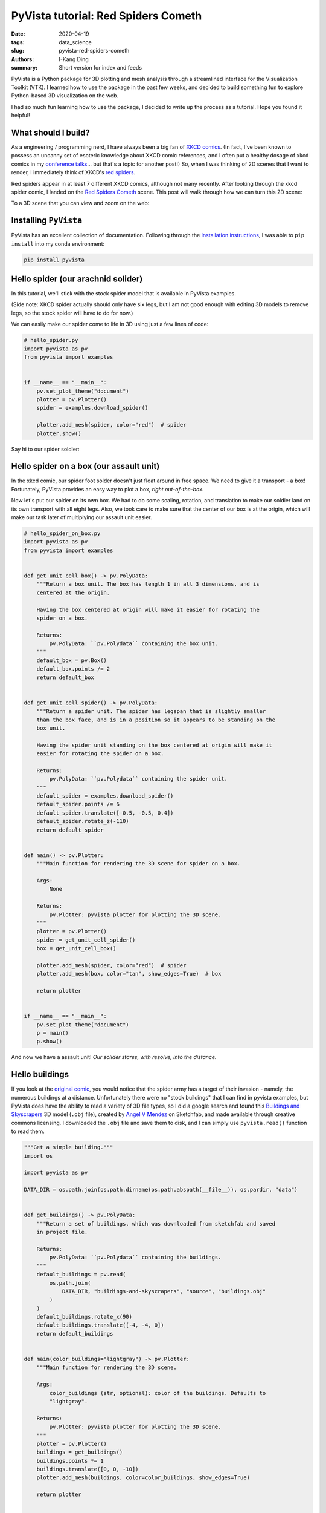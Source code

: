 PyVista tutorial: Red Spiders Cometh
####################################

:date: 2020-04-19
:tags: data_science
:slug: pyvista-red-spiders-cometh
:authors: I-Kang Ding
:summary: Short version for index and feeds


PyVista is a Python package for 3D plotting and mesh analysis through a streamlined interface for the Visualization Toolkit (VTK). I learned how to use the package in the past few weeks, and decided to build something fun to explore Python-based 3D visualization on the web.

I had so much fun learning how to use the package, I decided to write up the process as a tutorial. Hope you found it helpful!


What should I build?
--------------------

As a engineering / programming nerd, I have always been a big fan of `XKCD comics <https://xkcd.com>`_. (In fact, I've been known to possess an uncanny set of esoteric knowledge about XKCD comic references, and I often put a healthy dosage of xkcd comics in my `conference talks <{filename}./2020-01-08_building_python_community_among_analysts.rst>`_... but that's a topic for another post!) So, when I was thinking of 2D scenes that I want to render, I immediately think of XKCD's `red spiders <https://www.explainxkcd.com/wiki/index.php/Category:Red_Spiders>`_.

Red spiders appear in at least 7 different XKCD comics, although not many recently. After looking through the xkcd spider comic, I landed on the `Red Spiders Cometh <https://xkcd.com/126/>`__ scene. This post will walk through how we can turn this 2D scene:

.. image:: https://imgs.xkcd.com/comics/red_spiders_cometh.jpg
    :align: center
    :alt: xkcd-red-spiders-cometh-2d
    :width: 500 px

To a 3D scene that you can view and zoom on the web:

.. image:: https://user-images.githubusercontent.com/7269845/79693265-a0c07100-8237-11ea-92e8-eeecc00e7bcc.png
    :align: center
    :alt: red-spiders-cometh-3d
    :width: 500 px


Installing ``PyVista``
----------------------

PyVista has an excellent collection of documentation. Following through the `Installation instructions <https://docs.pyvista.org/getting-started/installation.html#>`_, I was able to ``pip install`` into my conda environment:

.. code-block:: bash

   pip install pyvista


Hello spider (our arachnid solider)
-----------------------------------

In this tutorial, we'll stick with the stock spider model that is available in PyVista examples.

(Side note: XKCD spider actually should only have six legs, but I am not good enough with editing 3D models to remove legs, so the stock spider will have to do for now.)

We can easily make our spider come to life in 3D using just a few lines of code:

.. code-block:: python

    # hello_spider.py
    import pyvista as pv
    from pyvista import examples


    if __name__ == "__main__":
        pv.set_plot_theme("document")
        plotter = pv.Plotter()
        spider = examples.download_spider()

        plotter.add_mesh(spider, color="red")  # spider
        plotter.show()

Say hi to our spider soldier:

.. image:: https://user-images.githubusercontent.com/7269845/79674503-d753a880-81b1-11ea-8d78-30839de1775a.png
    :align: center
    :alt: spider
    :width: 500 px


Hello spider on a box (our assault unit)
----------------------------------------

In the xkcd comic, our spider foot solder doesn't just float around in free space. We need to give it a transport - a box! Fortunately, PyVista provides an easy way to plot a box, *right out-of-the-box*.

Now let's put our spider on its own box. We had to do some scaling, rotation, and translation to make our soldier land on its own transport with all eight legs. Also, we took care to make sure that the center of our box is at the origin, which will make our task later of multiplying our assault unit easier.

.. code-block:: python

    # hello_spider_on_box.py
    import pyvista as pv
    from pyvista import examples


    def get_unit_cell_box() -> pv.PolyData:
        """Return a box unit. The box has length 1 in all 3 dimensions, and is
        centered at the origin.

        Having the box centered at origin will make it easier for rotating the
        spider on a box.

        Returns:
            pv.PolyData: ``pv.Polydata`` containing the box unit.
        """
        default_box = pv.Box()
        default_box.points /= 2
        return default_box


    def get_unit_cell_spider() -> pv.PolyData:
        """Return a spider unit. The spider has legspan that is slightly smaller
        than the box face, and is in a position so it appears to be standing on the
        box unit.

        Having the spider unit standing on the box centered at origin will make it
        easier for rotating the spider on a box.

        Returns:
            pv.PolyData: ``pv.Polydata`` containing the spider unit.
        """
        default_spider = examples.download_spider()
        default_spider.points /= 6
        default_spider.translate([-0.5, -0.5, 0.4])
        default_spider.rotate_z(-110)
        return default_spider


    def main() -> pv.Plotter:
        """Main function for rendering the 3D scene for spider on a box.

        Args:
            None

        Returns:
            pv.Plotter: pyvista plotter for plotting the 3D scene.
        """
        plotter = pv.Plotter()
        spider = get_unit_cell_spider()
        box = get_unit_cell_box()

        plotter.add_mesh(spider, color="red")  # spider
        plotter.add_mesh(box, color="tan", show_edges=True)  # box

        return plotter


    if __name__ == "__main__":
        pv.set_plot_theme("document")
        p = main()
        p.show()


And now we have a assault unit! *Our solider stares, with resolve, into the distance.*

.. image:: https://user-images.githubusercontent.com/7269845/79675534-67462200-81b3-11ea-86e9-fb9342005c5f.png
    :align: center
    :alt: spider-on-box
    :width: 500 px


Hello buildings
---------------

If you look at the `original comic <https://xkcd.com/126/>`_, you would notice that the spider army has a target of their invasion - namely, the numerous buildings at a distance. Unfortunately there were no "stock buildings" that I can find in pyvista examples, but PyVista does have the ability to read a variety of 3D file types, so I did a google search and found this `Buildings and Skyscrapers <https://sketchfab.com/3d-models/buildings-and-skyscrapers-b35a7a00d6414f93a3d380965dfd169b>`_ 3D model (``.obj`` file), created by `Angel V Mendez <https://sketchfab.com/Angel.V.Mendez>`_ on Sketchfab, and made available through creative commons licensing. I downloaded the ``.obj`` file and save them to disk, and I can simply use ``pyvista.read()`` function to read them.

.. code-block:: python

    """Get a simple building."""
    import os

    import pyvista as pv

    DATA_DIR = os.path.join(os.path.dirname(os.path.abspath(__file__)), os.pardir, "data")


    def get_buildings() -> pv.PolyData:
        """Return a set of buildings, which was downloaded from sketchfab and saved
        in project file.

        Returns:
            pv.PolyData: ``pv.Polydata`` containing the buildings.
        """
        default_buildings = pv.read(
            os.path.join(
                DATA_DIR, "buildings-and-skyscrapers", "source", "buildings.obj"
            )
        )
        default_buildings.rotate_x(90)
        default_buildings.translate([-4, -4, 0])
        return default_buildings


    def main(color_buildings="lightgray") -> pv.Plotter:
        """Main function for rendering the 3D scene.

        Args:
            color_buildings (str, optional): color of the buildings. Defaults to
            "lightgray".

        Returns:
            pv.Plotter: pyvista plotter for plotting the 3D scene.
        """
        plotter = pv.Plotter()
        buildings = get_buildings()
        buildings.points *= 1
        buildings.translate([0, 0, -10])
        plotter.add_mesh(buildings, color=color_buildings, show_edges=True)

        return plotter


    if __name__ == "__main__":
        pv.set_plot_theme("document")
        p = main()
        p.show()


Our unsuspecting victim.

.. image:: https://user-images.githubusercontent.com/7269845/79676756-41228100-81b7-11ea-9e84-05f09750753f.png
    :align: center
    :alt: buildings
    :width: 500 px


The spiders, they are multiplying
---------------------------------

You cannot hope to conquer a small-sized city with a single giant spider alone. We'll need a lot more. Fortunately, we can easily multiply our spider-on-a-box assault unit through code. We can also rotate and translate the assault units to make each spider solider occupy different faces of the box. We can even scale the size of our assault unit through a simple multiplication / division!

This is where placing our unit spider-box assault unit in the origin (coordinate ``(0, 0, 0)``) is helpful. The `rotate_x <https://docs.pyvista.org/core/common.html#pyvista.Common.rotate_x>`_, `rotate_y <https://docs.pyvista.org/core/common.html#pyvista.Common.rotate_y>`_, and `rotate_z <https://docs.pyvista.org/core/common.html#pyvista.Common.rotate_z>`_ methods in ``pv.PolyData`` will rotate the meshes with respect to x, y, or z axis (right-handed coordinate). Placing our assault unit at the origin will allow us to rotate our assault unit as many times we want, and the spider will be able to cling snugly with the box. After we are happy with the rotational placement, we can call `translate <https://docs.pyvista.org/core/common.html#pyvista.Common.translate>`_ method to spread out our assault units to other locations.


.. code-block:: python

    """Main script to kick off a pyvista 3D visualization window.

    To run::
        python xkcd_red_spider/hello_spider_army.py
    """
    from typing import List, Tuple, Union

    import pyvista as pv
    from pyvista import examples


    def get_unit_cell_box() -> pv.PolyData:
        """Return a box unit. The box has length 1 in all 3 dimensions, and is
        centered at the origin.

        Having the box centered at origin will make it easier for rotating the
        spider on a box.

        Returns:
            pv.PolyData: ``pv.Polydata`` containing the box unit.
        """
        default_box = pv.Box()
        default_box.points /= 2
        return default_box


    def get_unit_cell_spider() -> pv.PolyData:
        """Return a spider unit. The spider has legspan that is slightly smaller
        than the box face, and is in a position so it appears to be standing on the
        box unit.

        Having the spider unit standing on the box centered at origin will make it
        easier for rotating the spider on a box.

        Returns:
            pv.PolyData: ``pv.Polydata`` containing the spider unit.
        """
        default_spider = examples.download_spider()
        default_spider.points /= 6
        default_spider.translate([-0.5, -0.5, 0.4])
        default_spider.rotate_z(-110)
        return default_spider


    def process_spider_box_unit_cell(
        spider: pv.PolyData = get_unit_cell_spider(),
        box: pv.PolyData = get_unit_cell_box(),
        scale: float = 1.0,
        rotation: List[Tuple[str, float]] = None,
        translation: List[Union[int, float]] = None,
    ) -> Tuple[pv.PolyData, pv.PolyData]:
        """Process the spider-box unit cell through operations including scaling,
        rotations, and translations.

        Args:
            spider (pv.PolyData, optional): Polydata containing the spider unit.
                Defaults to get_unit_cell_spider().
            box (pv.PolyData, optional): Polydata containing the box unit. Defaults
                to get_unit_cell_box().
            scale (float, optional): scaling factor. Defaults to 1.0.
            rotation (List[Tuple[str, float]], optional): list of steps for
                rotation, in the form of list of tuples, and the tuple containing
                the direction (``"x"``, ``"y"``, or ``"z"``) in the first element,
                and the degrees in the second direction. Example:
                ``[("x", 90), ("z", 180)]``. Under the hood, the
                `rotate_x <https://docs.pyvista.org/core/common.html#pyvista.Common.rotate_x>`_,
                `rotate_y <https://docs.pyvista.org/core/common.html#pyvista.Common.rotate_y>`_, and
                `rotate_z <https://docs.pyvista.org/core/common.html#pyvista.Common.rotate_z>`_
                methods in ``pv.PolyData`` are called. Defaults to None.
            translation (List[Union[int, float]], optional): Length of 3 list or
                array to translate the polydata. Under the hood, the
                `translate <https://docs.pyvista.org/core/common.html#pyvista.Common.translate>`_
                method in ``pv.PolyData`` is called. Defaults to None.

        Returns:
            Tuple[pv.PolyData, pv.PolyData]: A tuple of ``pv.Polydata`` containing the spider and box.
        """
        spider.points *= scale
        box.points *= scale

        if isinstance(rotation, list):
            for step in rotation:
                if step[0] == "x":
                    spider.rotate_x(step[1])
                if step[0] == "y":
                    spider.rotate_y(step[1])
                if step[0] == "z":
                    spider.rotate_z(step[1])

        if isinstance(translation, list):
            spider.translate(translation)
            box.translate(translation)

        return (spider, box)


    def main() -> pv.Plotter:
        """Main function for rendering the 3D scene for spider on a box.

        Args:
            None

        Returns:
            pv.Plotter: pyvista plotter for plotting the 3D scene.
        """
        plotter = pv.Plotter()
        spider_1, box_1 = process_spider_box_unit_cell(
            spider=get_unit_cell_spider(), box=get_unit_cell_box(), scale=1.0
        )
        spider_2, box_2 = process_spider_box_unit_cell(
            spider=get_unit_cell_spider(),
            box=get_unit_cell_box(),
            scale=1.2,
            rotation=[("y", 90)],
            translation=[2, 0, 0],
        )
        spider_3, box_3 = process_spider_box_unit_cell(
            spider=get_unit_cell_spider(),
            box=get_unit_cell_box(),
            scale=1.4,
            rotation=[("x", 90)],
            translation=[4, 0, 0],
        )
        spider_4, box_4 = process_spider_box_unit_cell(
            spider=get_unit_cell_spider(),
            box=get_unit_cell_box(),
            scale=1.6,
            rotation=[("z", 90)],
            translation=[6, 0, 0],
        )

        plotter.add_mesh(spider_1, color="red")
        plotter.add_mesh(spider_2, color="red")
        plotter.add_mesh(spider_3, color="red")
        plotter.add_mesh(spider_4, color="red")

        plotter.add_mesh(box_1, color="tan")
        plotter.add_mesh(box_2, color="tan")
        plotter.add_mesh(box_3, color="tan")
        plotter.add_mesh(box_4, color="tan")

        return plotter


    if __name__ == "__main__":
        pv.set_plot_theme("document")
        p = main()
        p.show()


Here is our mathematically-generated, 4-unit spider assault squad.

.. image:: https://user-images.githubusercontent.com/7269845/79691762-50451580-822f-11ea-9c40-0c6555549e92.png
    :align: center
    :alt: spider-assult-squad
    :width: 500 px


Commencing assault
------------------

Now we have everything we need to put together our 3D scene for "Red spiders cometh". What I did then was to manually label the coordinates of the assault unit in the original 2D scene, and translate them into coordinates that my Python program can understand. I also reproduced the rotational steps to make them into the right orientation.

.. image:: https://user-images.githubusercontent.com/7269845/79692776-fc3d2f80-8234-11ea-8be1-4f227eef0b0a.jpeg
    :align: center
    :alt: red-spiders-cometh-coord-label
    :width: 600 px

.. code-block:: python

    from typing import Dict, List, Tuple

    # Hand-crafted spider army coords that mimic the xkcd comic: Red Spiders Cometh
    # https://xkcd.com/126/
    XKCD_SPIDER_ARMY_COORD = {
        (1, 0): None,
        (0, 3): [("z", -90), ("y", 180)],
        (-1, -2): [("z", 0), ("y", 180)],
        (3, -2): [("z", 0), ("y", 180)],
        (5, 2): [("z", 180), ("y", -90)],
        (6, -1): [("z", 90)],
        (8, 1): None,
        (10, -1): [("y", -90)],
        (-2, 2): [("z", -90)],
        (-4, 2): [("y", 90)],
        (-6, -1): [("y", 180)],
        (-8, 2): [("x", -90)],
        (-8, -2): [("y", 90)],
        (-10, -3): None,
    }

    def get_xkcd_spider_army(
        spider_army_coord: Dict[Tuple[int, int], List[Tuple[str, int]]] = None,
        extra_spider: bool = True,
    ) -> List[Tuple[pv.PolyData, pv.PolyData]]:
        """Generate the xkcd spider army through the army coordinates.

        Args:
            spider_army_coord (Dict[Tuple[int, int], List[Tuple[str, int]]], optional): Coordinates
                and rotation steps of the red spider army. Check XKCD_SPIDER_ARMY_COORD for the
                example setting. Defaults to None.
            extra_spider (bool, optional): whether or not to add extra spiders on two boxes, to
                improve fidelity with the original comic. Defaults to True.

        Returns:
            List[Tuple[pv.PolyData, pv.PolyData]]: list of (spider, box) ``pv.PolyData`` tuples.
        """
        if spider_army_coord is None:
            spider_army_coord = XKCD_SPIDER_ARMY_COORD

        spider_army = []
        for spider_unit_coord, spider_unit_rotation in spider_army_coord.items():
            spider_army.append(
                process_spider_box_unit_cell(
                    spider=get_unit_cell_spider(),
                    box=get_unit_cell_box(),
                    rotation=spider_unit_rotation,
                    translation=list(spider_unit_coord) + [0],
                )
            )

        # Add two extra spiders for fidelity with xkcd comic
        if extra_spider and (spider_army_coord == XKCD_SPIDER_ARMY_COORD):
            spider_army += [
                process_spider_box_unit_cell(
                    spider=get_unit_cell_spider(),
                    box=get_unit_cell_box(),
                    rotation=[("x", 90)],
                    translation=[-1, -2, 0],
                ),
                process_spider_box_unit_cell(
                    spider=get_unit_cell_spider(),
                    box=get_unit_cell_box(),
                    rotation=[("z", 180)],
                    translation=[-4, 2, 0],
                ),
            ]

        return spider_army

And now, you can see the re-created scene of "Red Spiders Cometh" in 3D!

.. image:: https://user-images.githubusercontent.com/7269845/79693265-a0c07100-8237-11ea-92e8-eeecc00e7bcc.png
    :align: center
    :alt: red-spiders-cometh-static
    :width: 500 px


Commemorate our conquest on the web
-----------------------------------

So far, we've been rendering the 3D scene with PyVista on the local machine. The cool thing about PyVista is: you can easily export your scene, and use `vtkjs <https://kitware.github.io/vtk-js/index.html>`_ to allow our scene of conquest to be rendered in a website.

All it takes is one line of `export_vtkjs <https://docs.pyvista.org/plotting/plotting.html#pyvista.BasePlotter.export_vtkjs>`_ code to export our scene to ``.vtkjs``:

.. code-block:: python

    vtkjs_file_path = os.path.join(DATA_DIR, "red_spiders_cometh")
    p.export_vtkjs(vtkjs_file_path)

Then, we'll be able to render the scene from within a browser! (I borrowed the code from another repo, `dennissergeev/exoconvection-apj-2020 <https://github.com/dennissergeev/exoconvection-apj-2020>`_)

So now, here I present to you, `Red Spiders Cometh <https://ikding.github.io/xkcd_red_spider_3d/>`__, now in 3D! (Clicking the gif will bring you to the website that you can play with yourself.

.. image:: https://user-images.githubusercontent.com/7269845/79694828-e897c600-8240-11ea-8d09-9681be469f46.gif
    :align: center
    :alt: red-spiders-cometh-gif-link
    :target: https://ikding.github.io/xkcd_red_spider_3d/
    :width: 350 px


Last words
----------

I have really enjoy my experience using PyVista so far. The library has a really extensive documentation and use cases, and I have had numerous cases where I was fiddling with things to see if they work in PyVista, and it turned out in the first try, which is always a pleasant surprise when you are playing with a new tool.

All the code examples (along with a more modularized code base) can be found in this repo: `ikding/xkcd_red_spider_3d <https://github.com/ikding/xkcd_red_spider_3d>`_. Enjoy!
